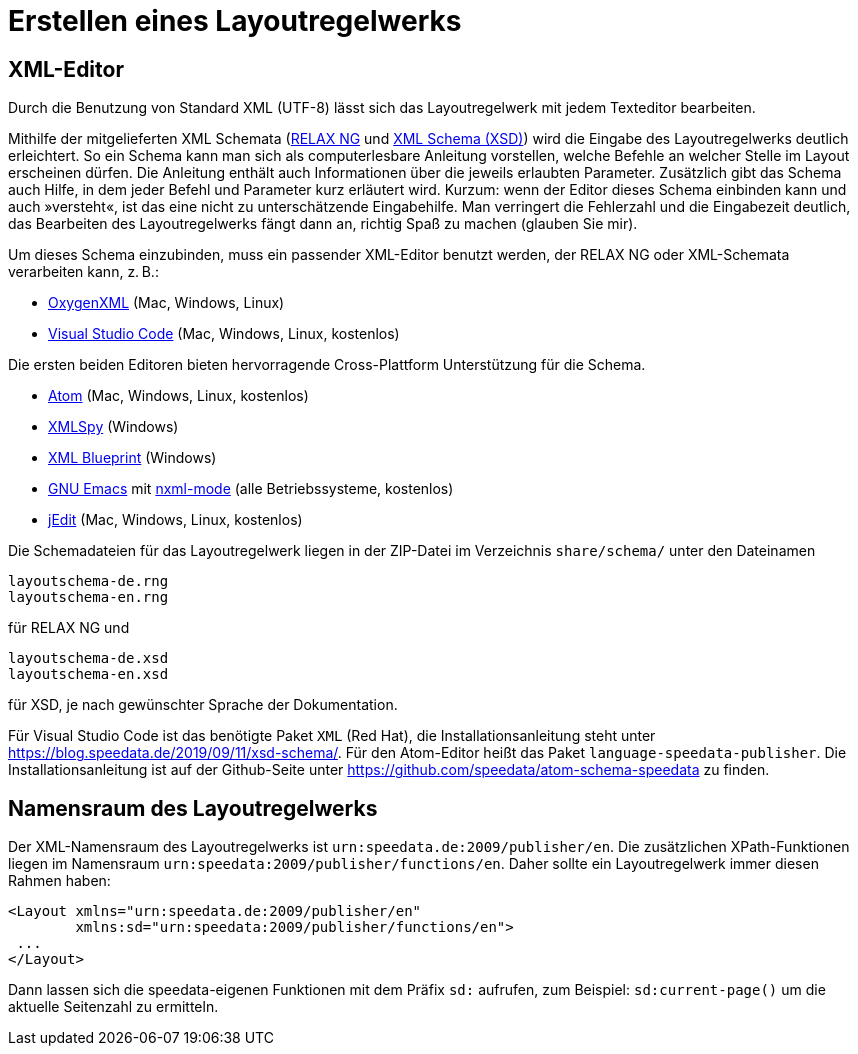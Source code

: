 [[ch-erstellenlayoutwerk]]
= Erstellen eines Layoutregelwerks

== XML-Editor

Durch die Benutzung von Standard XML (UTF-8) lässt sich das Layoutregelwerk mit jedem Texteditor bearbeiten.

Mithilfe der mitgelieferten XML Schemata (https://de.wikipedia.org/wiki/RELAX_NG[RELAX NG] und https://de.wikipedia.org/wiki/XML_Schema[XML Schema (XSD)]) wird die Eingabe des Layoutregelwerks deutlich erleichtert.
So ein Schema kann man sich als computerlesbare Anleitung vorstellen, welche Befehle an welcher Stelle im Layout erscheinen dürfen.
Die Anleitung enthält auch Informationen über die jeweils erlaubten Parameter.
Zusätzlich gibt das Schema auch Hilfe, in dem jeder Befehl und Parameter kurz erläutert wird.
Kurzum: wenn der Editor dieses Schema einbinden kann und auch »versteht«, ist das eine nicht zu unterschätzende Eingabehilfe.
Man verringert die Fehlerzahl und die Eingabezeit deutlich, das Bearbeiten des Layoutregelwerks fängt dann an, richtig Spaß zu machen (glauben Sie mir).

Um dieses Schema einzubinden, muss ein passender XML-Editor benutzt werden, der RELAX NG oder XML-Schemata verarbeiten kann, z. B.:

-   https://www.oxygenxml.com[OxygenXML] (Mac, Windows, Linux)
-   https://code.visualstudio.com[Visual Studio Code] (Mac, Windows, Linux, kostenlos)

Die ersten beiden Editoren bieten hervorragende Cross-Plattform Unterstützung für die Schema.

-   https://atom.io/[Atom] (Mac, Windows, Linux, kostenlos)
-   https://www.altova.com/xml-editor/[XMLSpy] (Windows)
-   https://www.xmlblueprint.com/[XML Blueprint] (Windows)
-   https://www.gnu.org/software/emacs/[GNU Emacs] mit http://www.thaiopensource.com/nxml-mode/[nxml-mode] (alle Betriebssysteme, kostenlos)
-   http://www.jedit.org[jEdit] (Mac, Windows, Linux, kostenlos)

Die Schemadateien für das Layoutregelwerk liegen in der ZIP-Datei im Verzeichnis `share/schema/` unter den Dateinamen

[source]
----
layoutschema-de.rng
layoutschema-en.rng
----

für RELAX NG und

[source]
----
layoutschema-de.xsd
layoutschema-en.xsd
----

für XSD, je nach gewünschter Sprache der Dokumentation.


Für Visual Studio Code ist das benötigte Paket `XML` (Red Hat), die Installationsanleitung steht unter https://blog.speedata.de/2019/09/11/xsd-schema/.  Für den ((Atom))-Editor heißt das Paket `language-speedata-publisher`. Die Installationsanleitung ist auf der Github-Seite unter https://github.com/speedata/atom-schema-speedata zu finden.


== Namensraum des Layoutregelwerks


Der XML-Namensraum des Layoutregelwerks ist `urn:speedata.de:2009/publisher/en`.
Die zusätzlichen XPath-Funktionen liegen im Namensraum `urn:speedata:2009/publisher/functions/en`.
Daher sollte ein Layoutregelwerk immer diesen Rahmen haben:



[source, xml]
-------------------------------------------------------------------------------
<Layout xmlns="urn:speedata.de:2009/publisher/en"
        xmlns:sd="urn:speedata:2009/publisher/functions/en">
 ...
</Layout>
-------------------------------------------------------------------------------

Dann lassen sich die speedata-eigenen Funktionen mit dem Präfix `sd:` aufrufen, zum Beispiel: `sd:current-page()` um die aktuelle Seitenzahl zu ermitteln.
